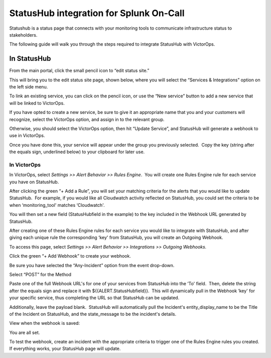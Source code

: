StatusHub integration for Splunk On-Call
**********************************************************

Statushub is a status page that connects with your monitoring tools to
communicate infrastructure status to stakeholders.

The following guide will walk you through the steps required to
integrate StatusHub with VictorOps.

**In StatusHub**
================

From the main portal, click the small pencil icon to “edit status site.”

.. image:: /_images/spoc/StatusHub-Bulletproof__hosted_status_pages_for_your_web_application_or_service.jpg

This will bring you to the edit status site page, shown below, where you
will select the “Services & Integrations” option on the left side menu.

.. image:: /_images/spoc/StatusHub-Bulletproof__hosted_status_pages_for_your_web_application_or_service-4.jpg

To link an existing service, you can click on the pencil icon, or use
the “New service” button to add a new service that will be linked to
VictorOps.

.. image:: /_images/spoc/4.jpg

If you have opted to create a new service, be sure to give it an
appropriate name that you and your customers will recognize, select the
VictorOps option, and assign in to the relevant group.

Otherwise, you should select the VictorOps option, then hit “Update
Service”, and StatusHub will generate a webhook to use in VictorOps.

.. image:: /_images/spoc/2-3.jpg

Once you have done this, your service will appear under the group you
previously selected.  Copy the key (string after the equals sign,
underlined below) to your clipboard for later use.

.. image:: /_images/spoc/4-1.jpg

**In VictorOps**
----------------

In VictorOps, select *Settings >> Alert Behavior >> Rules Engine*.  You
will create one Rules Engine rule for each service you have on
StatusHub.

.. image:: /_images/spoc/rulesengine2.png

After clicking the green “+ Add a Rule”, you will set your matching
criteria for the alerts that you would like to update StatusHub.  For
example, if you would like all Cloudwatch activity reflected on
StatusHub, you could set the criteria to be when ‘monitoring_tool'
matches ‘Cloudwatch'.

You will then set a new field (StatusHubfield in the example) to the key
included in the Webhook URL generated by StatusHub.

.. image:: /_images/spoc/Alert_Rules-Ops_Learning-1.jpg

After creating one of these Rules Engine rules for each service you
would like to integrate with StatusHub, and after giving each unique
rule the corresponding ‘key' from StatusHub, you will create an Outgoing
Webhook.

To access this page, select *Settings >> Alert Behavior >> Integrations
>> Outgoing Webhooks.*

.. image:: /_images/spoc/outgoingwebhooks.png

Click the green “+ Add Webhook” to create your webhook.

.. image:: /_images/spoc/Outgoing_Webhooks-Ops_Learning.jpg

Be sure you have selected the “Any-Incident” option from the event
drop-down.

Select “POST” for the Method

Paste one of the full Webhook URL's for one of your services from
StatusHub into the ‘To' field.  Then, delete the string after the equals
sign and replace it with ${{ALERT.StatusHubfield}}.  This will
dynamically pull in the Webhook ‘key' for your specific service, thus
completing the URL so that StatusHub can be updated.

Additionally, leave the payload blank.  StatusHub will automatically
pull the Incident's entity_display_name to be the Title of the Incident
on StatusHub, and the state_message to be the incident's details.

.. image:: /_images/spoc/2-1.jpg

View when the webhook is saved:

.. image:: /_images/spoc/5.jpg

You are all set.

To test the webhook, create an incident with the appropriate criteria to
trigger one of the Rules Engine rules you created. If everything works,
your StatusHub page will update.
